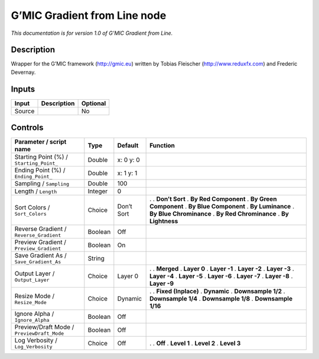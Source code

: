.. _eu.gmic.GradientfromLine:

G’MIC Gradient from Line node
=============================

*This documentation is for version 1.0 of G’MIC Gradient from Line.*

Description
-----------

Wrapper for the G’MIC framework (http://gmic.eu) written by Tobias Fleischer (http://www.reduxfx.com) and Frederic Devernay.

Inputs
------

====== =========== ========
Input  Description Optional
====== =========== ========
Source             No
====== =========== ========

Controls
--------

.. tabularcolumns:: |>{\raggedright}p{0.2\columnwidth}|>{\raggedright}p{0.06\columnwidth}|>{\raggedright}p{0.07\columnwidth}|p{0.63\columnwidth}|

.. cssclass:: longtable

========================================== ======= ========== =========================
Parameter / script name                    Type    Default    Function
========================================== ======= ========== =========================
Starting Point (%) / ``Starting_Point_``   Double  x: 0 y: 0   
Ending Point (%) / ``Ending_Point_``       Double  x: 1 y: 1   
Sampling / ``Sampling``                    Double  100         
Length / ``Length``                        Integer 0           
Sort Colors / ``Sort_Colors``              Choice  Don’t Sort .  
                                                              . **Don’t Sort**
                                                              . **By Red Component**
                                                              . **By Green Component**
                                                              . **By Blue Component**
                                                              . **By Luminance**
                                                              . **By Blue Chrominance**
                                                              . **By Red Chrominance**
                                                              . **By Lightness**
Reverse Gradient / ``Reverse_Gradient``    Boolean Off         
Preview Gradient / ``Preview_Gradient``    Boolean On          
Save Gradient As / ``Save_Gradient_As``    String              
Output Layer / ``Output_Layer``            Choice  Layer 0    .  
                                                              . **Merged**
                                                              . **Layer 0**
                                                              . **Layer -1**
                                                              . **Layer -2**
                                                              . **Layer -3**
                                                              . **Layer -4**
                                                              . **Layer -5**
                                                              . **Layer -6**
                                                              . **Layer -7**
                                                              . **Layer -8**
                                                              . **Layer -9**
Resize Mode / ``Resize_Mode``              Choice  Dynamic    .  
                                                              . **Fixed (Inplace)**
                                                              . **Dynamic**
                                                              . **Downsample 1/2**
                                                              . **Downsample 1/4**
                                                              . **Downsample 1/8**
                                                              . **Downsample 1/16**
Ignore Alpha / ``Ignore_Alpha``            Boolean Off         
Preview/Draft Mode / ``PreviewDraft_Mode`` Boolean Off         
Log Verbosity / ``Log_Verbosity``          Choice  Off        .  
                                                              . **Off**
                                                              . **Level 1**
                                                              . **Level 2**
                                                              . **Level 3**
========================================== ======= ========== =========================
